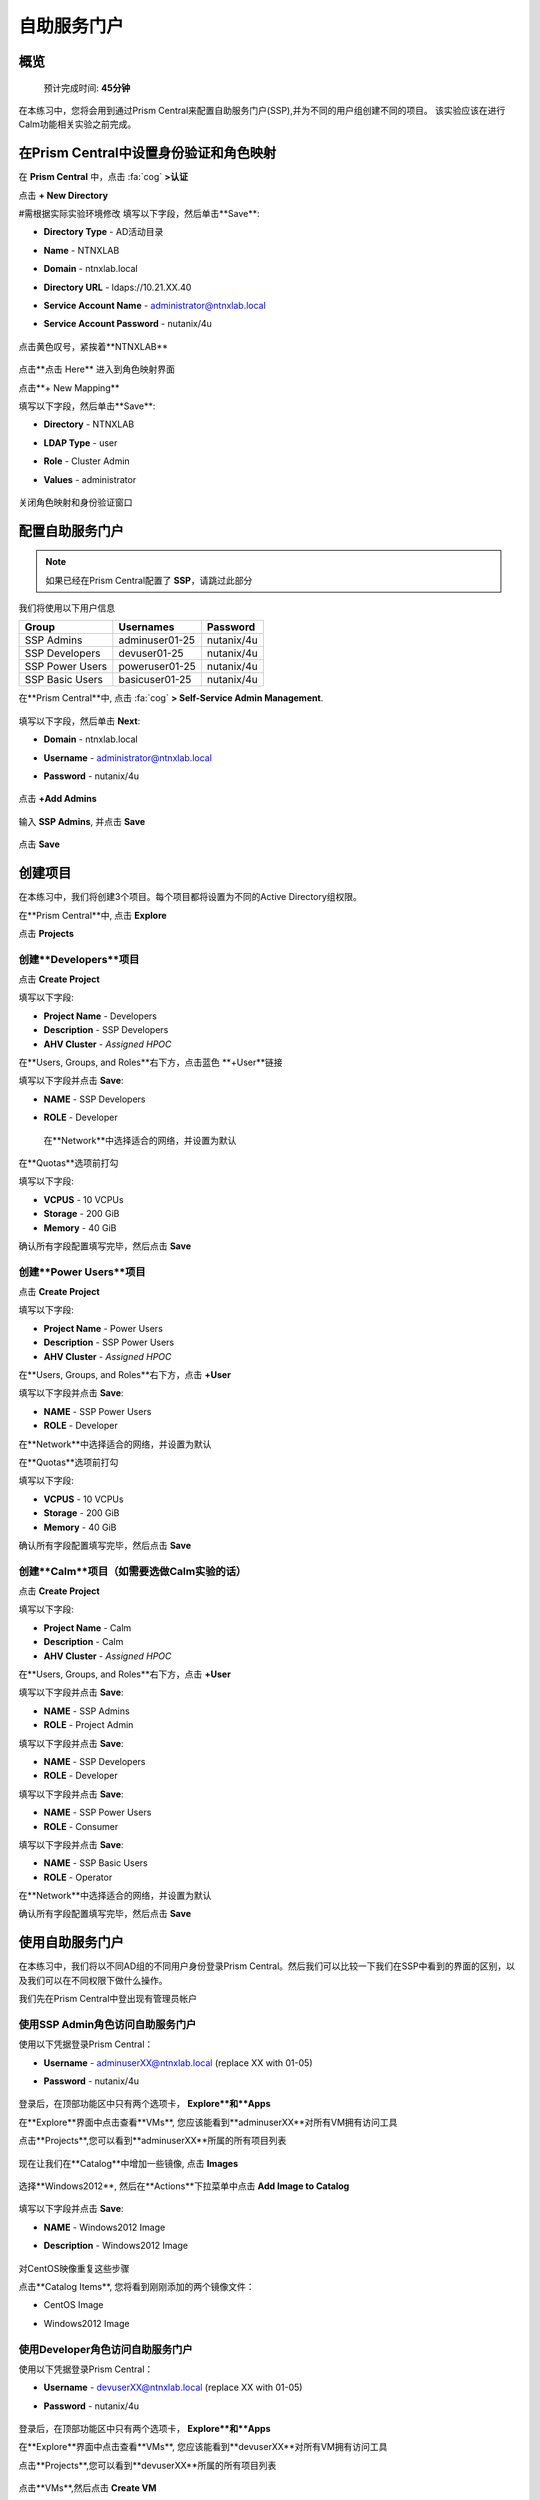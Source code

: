 .. _ssp:

自助服务门户
-------------------

概览
++++++++

  预计完成时间: **45分钟**

在本练习中，您将会用到通过Prism Central来配置自助服务门户(SSP),并为不同的用户组创建不同的项目。
该实验应该在进行Calm功能相关实验之前完成。

在Prism Central中设置身份验证和角色映射
++++++++++++++++++++++++++++++++++++++++++++++++++++++

.. 注 ::

  如果您已在Prism Central中配置了** Authentication **，请跳过此部分。
  
在 **Prism Central** 中，点击 :fa:`cog` **>认证**

点击 **+ New Directory**

#需根据实际实验环境修改
填写以下字段，然后单击**Save**:

- **Directory Type** - AD活动目录
- **Name** - NTNXLAB
- **Domain** - ntnxlab.local
- **Directory URL** - ldaps://10.21.XX.40 
- **Service Account Name** - administrator@ntnxlab.local
- **Service Account Password** - nutanix/4u

  .. figure:: images/ssp01.png

点击黄色叹号，紧挨着**NTNXLAB**

  .. figure:: images/ssp28.png

点击**点击 Here** 进入到角色映射界面

点击**+ New Mapping**

填写以下字段，然后单击**Save**:

- **Directory** - NTNXLAB
- **LDAP Type** - user
- **Role** - Cluster Admin
- **Values** - administrator

  .. figure:: images/ssp29.png

关闭角色映射和身份验证窗口

配置自助服务门户
+++++++++++++++++++++++++++++

.. note::

  如果已经在Prism Central配置了 **SSP**，请跳过此部分

我们将使用以下用户信息

+-----------------+-----------------------+--------------------------------+
| **Group**       | **Usernames**         | **Password**                   |
+-----------------+-----------------------+--------------------------------+
| SSP Admins      | adminuser01-25        | nutanix/4u                     |
+-----------------+-----------------------+--------------------------------+
| SSP Developers  | devuser01-25          | nutanix/4u                     |
+-----------------+-----------------------+--------------------------------+
| SSP Power Users | poweruser01-25        | nutanix/4u                     |
+-----------------+-----------------------+--------------------------------+
| SSP Basic Users | basicuser01-25        | nutanix/4u                     |
+-----------------+-----------------------+--------------------------------+

在**Prism Central**中, 点击 :fa:`cog` **> Self-Service Admin Management**.

  .. figure:: images/ssp02.png

填写以下字段，然后单击 **Next**:

- **Domain** - ntnxlab.local
- **Username** - administrator@ntnxlab.local
- **Password** - nutanix/4u

  .. figure:: images/ssp03.png

点击 **+Add Admins**

  .. figure:: images/ssp04.png

输入 **SSP Admins**, 并点击 **Save**

  .. figure:: images/ssp05.png

点击 **Save**

  .. figure:: images/ssp06.png

创建项目
+++++++++++++++

在本练习中，我们将创建3个项目。每个项目都将设置为不同的Active Directory组权限。

在**Prism Central**中, 点击 **Explore**

点击 **Projects**

创建**Developers**项目
.............................

点击 **Create Project**

填写以下字段:

- **Project Name** - Developers
- **Description** - SSP Developers
- **AHV Cluster** - *Assigned HPOC*

在**Users, Groups, and Roles**右下方，点击蓝色 **+User**链接

填写以下字段并点击 **Save**:

- **NAME** - SSP Developers
- **ROLE** - Developer

  .. figure:: images/ssp08.png

 在**Network**中选择适合的网络，并设置为默认
 
  .. figure:: images/ssp09.png

在**Quotas**选项前打勾

填写以下字段:

- **VCPUS** - 10 VCPUs
- **Storage** - 200 GiB
- **Memory** - 40 GiB

确认所有字段配置填写完毕，然后点击 **Save**

  .. figure:: images/ssp10.png

创建**Power Users**项目
..............................

点击 **Create Project**

填写以下字段:

- **Project Name** - Power Users
- **Description** - SSP Power Users
- **AHV Cluster** - *Assigned HPOC*

在**Users, Groups, and Roles**右下方，点击 **+User** 

填写以下字段并点击 **Save**:

- **NAME** - SSP Power Users
- **ROLE** - Developer

在**Network**中选择适合的网络，并设置为默认

在**Quotas**选项前打勾

填写以下字段:

- **VCPUS** - 10 VCPUs
- **Storage** - 200 GiB
- **Memory** - 40 GiB

确认所有字段配置填写完毕，然后点击 **Save**

  .. figure:: images/ssp11.png

创建**Calm**项目（如需要选做Calm实验的话）
.......................

点击 **Create Project**

填写以下字段:

- **Project Name** - Calm
- **Description** - Calm
- **AHV Cluster** - *Assigned HPOC*

在**Users, Groups, and Roles**右下方，点击 **+User** 

填写以下字段并点击 **Save**:

- **NAME** - SSP Admins
- **ROLE** - Project Admin

填写以下字段并点击 **Save**:

- **NAME** - SSP Developers
- **ROLE** - Developer

填写以下字段并点击 **Save**:

- **NAME** - SSP Power Users
- **ROLE** - Consumer

填写以下字段并点击 **Save**:

- **NAME** - SSP Basic Users
- **ROLE** - Operator

在**Network**中选择适合的网络，并设置为默认

确认所有字段配置填写完毕，然后点击 **Save**

  .. figure:: images/ssp12.png

使用自助服务门户
+++++++++++++++++++++++

在本练习中，我们将以不同AD组的不同用户身份登录Prism Central。然后我们可以比较一下我们在SSP中看到的界面的区别，以及我们可以在不同权限下做什么操作。

我们先在Prism Central中登出现有管理员帐户

使用SSP Admin角色访问自助服务门户
......................................

使用以下凭据登录Prism Central：

- **Username** - adminuserXX@ntnxlab.local (replace XX with 01-05)
- **Password** - nutanix/4u

  .. figure:: images/ssp13.png

登录后，在顶部功能区中只有两个选项卡， **Explore**和**Apps**

在**Explore**界面中点击查看**VMs**, 您应该能看到**adminuserXX**对所有VM拥有访问工具

点击**Projects**,您可以看到**adminuserXX**所属的所有项目列表

  .. figure:: images/ssp14.png

现在让我们在**Catalog**中增加一些镜像, 点击 **Images**

  .. figure:: images/ssp15.png

选择**Windows2012**, 然后在**Actions**下拉菜单中点击 **Add Image to Catalog**

  .. figure:: images/ssp16.png

填写以下字段并点击 **Save**:

- **NAME** - Windows2012 Image
- **Description** - Windows2012 Image

  .. figure:: images/ssp17.png

对CentOS映像重复这些步骤

点击**Catalog Items**, 您将看到刚刚添加的两个镜像文件：

- CentOS Image
- Windows2012 Image

  .. figure:: images/ssp18.png

使用Developer角色访问自助服务门户
......................................

使用以下凭据登录Prism Central：

- **Username** - devuserXX@ntnxlab.local (replace XX with 01-05)
- **Password** - nutanix/4u

  .. figure:: images/ssp19.png

登录后，在顶部功能区中只有两个选项卡， **Explore**和**Apps**

在**Explore**界面中点击查看**VMs**, 您应该能看到**devuserXX**对所有VM拥有访问工具

点击**Projects**,您可以看到**devuserXX**所属的所有项目列表


  .. figure:: images/ssp20.png

点击**VMs**,然后点击 **Create VM**

确认勾选了**Disk Images**, 然后点击 **Next**

  .. figure:: images/ssp21.png

选择**CentOS Image**,并点击 **Next**

  .. figure:: images/ssp22.png

填写以下字段并点击 **Save**:

- **Name** - Developer VM 001
- **Target Project** - Developers
- **Disks** - Select **Boot From**
- **Network** - Select **Primary**
- **Advance Settings** - Check **Manually Configure CPU & Memory**
- **CPU** - 1 VCPU
- **Memory** - 2 GB

  .. figure:: images/ssp23.png

您应该可以看到在VM列表中存在**Developer VM 001**

让我们看看当我们以不同组的用户身份登录时会发生什么

使用Power User角色访问自助服务门户
.......................................

使用以下凭据登录Prism Central：

- **Username** - poweruserXX@ntnxlab.local (replace XX with 01-05)
- **Password** - nutanix/4u

  .. figure:: images/ssp24.png

登录后，在顶部功能区中只有两个选项卡， **Explore**和**Apps**

在**Explore**界面中点击查看**VMs**, 您应该能看到**poweruserXX**对所有VM拥有访问工具

请注意，您无法看到** Developer VM 001 **，这是因为** SSP Power Users **不是该项目的成员。

点击 **Create VM**

确认已选中**Disk Images**, 并点击 **Next**

  .. figure:: images/ssp21.png

选择**CentOS Image**, 然后点击 **Next**

  .. figure:: images/ssp22.png

填写以下字段并点击 **Save**:

- **Name** - Calm VM 001
- **Target Project** - Calm
- **Disks** - Select **Boot From**
- **Network** - Select **Primary**
- **Advance Settings** - Check **Manually Configure CPU & Memory**
- **CPU** - 1 VCPU
- **Memory** - 2 GB

  .. figure:: images/ssp25.png

您应该可以看到在VM列表中存在**Calm VM 001**

登出，并用**devuserXX@ntnxlab.local**帐户重新登陆

您应该可以同时看到**Developer VM 001**和**Calm VM 001**两台虚拟机，这是因为**SSP Developers**帐户同时是两个项目的成员

  .. figure:: images/ssp26.png

单击** Projects **，您将看到** Developer VM 001 **的资源使用情况与** Developer **项目配额相对应。
  .. figure:: images/ssp27.png

小贴士
+++++++++++

-  Nutanix提供原生集成服务，为不同的群组分离资源，同时为他们提供使用这些资源的自助服务方法。

- 使用目录组轻松将资源分配给不同的项目

- 通过配额，可以轻松分配成组资源，以更好地管理群集资源或进行回收

